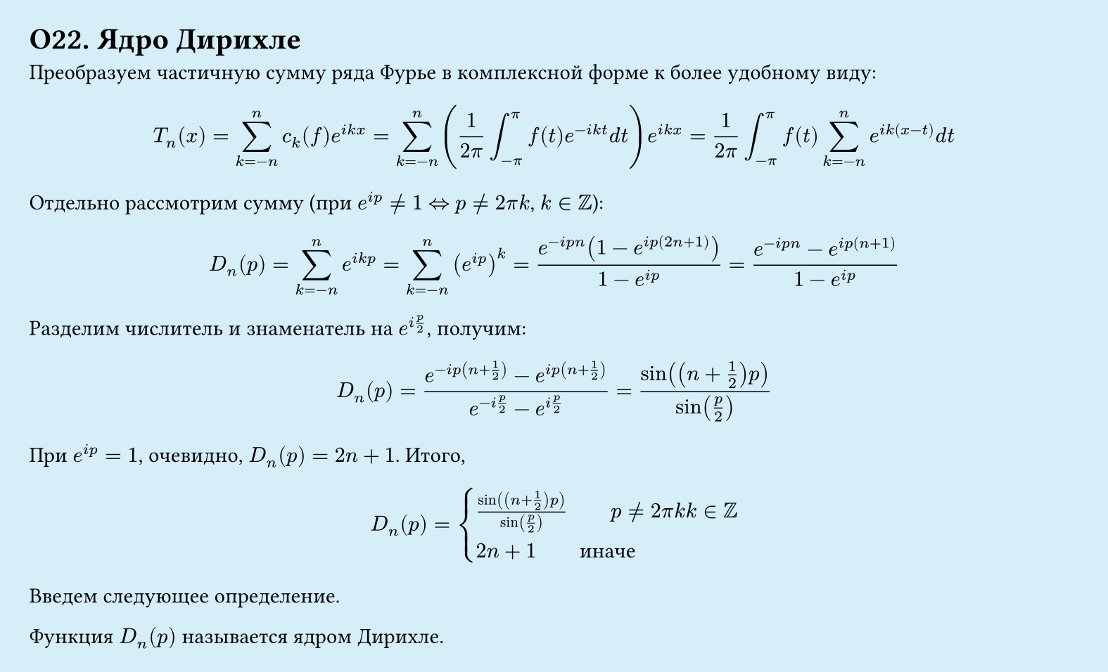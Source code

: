 #set page(width: 20cm, height: auto, fill: color.hsl(197.14deg, 71.43%, 90.39%), margin: 15pt)
#set align(left + top)
= О22. Ядро Дирихле

Преобразуем частичную сумму ряда Фурье в комплексной форме к более удобному виду:

$ T_n (x) = sum_(k=-n)^n c_k (f) e^(i k x) 
= sum_(k=-n)^n (1/(2 pi) integral_(-pi)^pi f(t) e^(-i k t) d t) e^(i k x) 
= 1/(2 pi) integral_(-pi)^pi f(t) sum_(k=-n)^n e^(i k (x-t)) d t $

Отдельно рассмотрим сумму (при $e^(i p) != 1$ $<=>$ $p != 2 pi k$, $k in ZZ$):

$ D_n (p) = sum_(k=-n)^n e^(i k p) 
= sum_(k=-n)^n (e^(i p))^k 
= (e^(-i p n) (1 - e^(i p (2n+1))))/(1 - e^(i p)) 
= (e^(-i p n) - e^(i p (n+1)))/(1 - e^(i p)) $

Разделим числитель и знаменатель на $e^(i p/2)$, получим:

$ D_n (p) = (e^(-i p (n+1/2)) - e^(i p (n+1/2)))/(e^(-i p/2) - e^(i p/2)) 
= (sin((n + 1/2) p))/(sin(p/2)) $

При $e^(i p) = 1$, очевидно, $D_n (p) = 2n + 1$. Итого,

$ D_n (p) = cases(
  (sin((n + 1/2) p))/(sin(p/2)) quad quad p != 2 pi k k in ZZ,
  2n + 1  quad quad "иначе"
) $

Введем следующее определение.

Функция $D_n (p)$ называется ядром Дирихле.